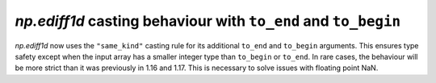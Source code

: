 `np.ediff1d` casting behaviour with ``to_end`` and ``to_begin``
---------------------------------------------------------------

`np.ediff1d` now uses the ``"same_kind"`` casting rule for
its additional ``to_end`` and ``to_begin`` arguments. This
ensures type safety except when the input array has a smaller
integer type than ``to_begin`` or ``to_end``.
In rare cases, the behaviour will be more strict than it was
previously in 1.16 and 1.17. This is necessary to solve issues
with floating point NaN.
